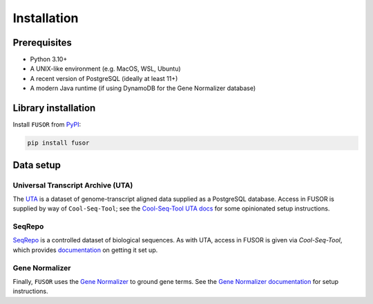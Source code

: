 .. _install:

Installation
============

Prerequisites
-------------

* Python 3.10+
* A UNIX-like environment (e.g. MacOS, WSL, Ubuntu)
* A recent version of PostgreSQL (ideally at least 11+)
* A modern Java runtime (if using DynamoDB for the Gene Normalizer database)

Library installation
--------------------

Install ``FUSOR`` from `PyPI <https://pypi.org/project/fusor/>`_:

.. code-block:: shell

    pip install fusor

Data setup
----------

Universal Transcript Archive (UTA)
++++++++++++++++++++++++++++++++++

The `UTA <https://github.com/biocommons/uta>`_ is a dataset of genome-transcript aligned data supplied as a PostgreSQL database. Access in FUSOR is supplied by way of ``Cool-Seq-Tool``; see the `Cool-Seq-Tool UTA docs <https://coolseqtool.readthedocs.io/stable/install.html#set-up-uta>`_ for some opinionated setup instructions.

SeqRepo
+++++++

`SeqRepo <https://github.com/biocommons/biocommons.seqrepo>`_ is a controlled dataset of biological sequences. As with UTA, access in FUSOR is given via `Cool-Seq-Tool`, which provides `documentation <https://coolseqtool.readthedocs.io/stable/install.html#set-up-seqrepo>`_ on getting it set up.

Gene Normalizer
+++++++++++++++

Finally, ``FUSOR`` uses the `Gene Normalizer <https://github.com/cancervariants/gene-normalization>`_ to ground gene terms. See the `Gene Normalizer documentation <https://gene-normalizer.readthedocs.io/stable/install.html>`_ for setup instructions.
